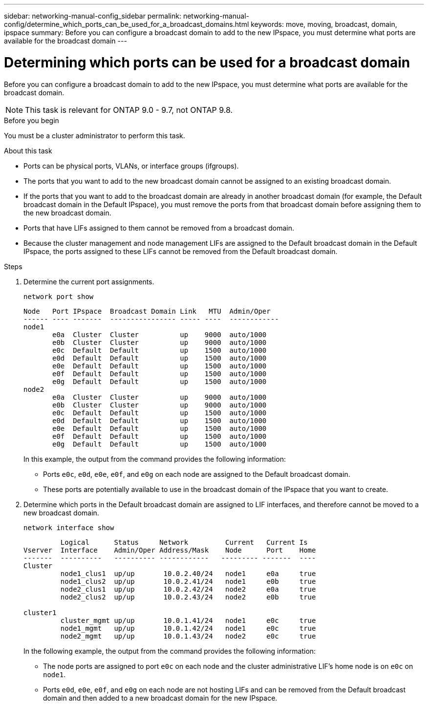 ---
sidebar: networking-manual-config_sidebar
permalink: networking-manual-config/determine_which_ports_can_be_used_for_a_broadcast_domains.html
keywords: move, moving, broadcast, domain, ipspace
summary: Before you can configure a broadcast domain to add to the new IPspace, you must determine what ports are available for the broadcast domain
---

= Determining which ports can be used for a broadcast domain
:hardbreaks:
:nofooter:
:icons: font
:linkattrs:
:imagesdir: ./media/

//
// restructured: March 2021
//

[.lead]
Before you can configure a broadcast domain to add to the new IPspace, you must determine what ports are available for the broadcast domain.

NOTE: This task is relevant for ONTAP 9.0 - 9.7, not ONTAP 9.8.

.Before you begin

You must be a cluster administrator to perform this task.

.About this task

* Ports can be physical ports, VLANs, or interface groups (ifgroups).
* The ports that you want to add to the new broadcast domain cannot be assigned to an existing broadcast domain.
* If the ports that you want to add to the broadcast domain are already in another broadcast domain (for example, the Default broadcast domain in the Default IPspace), you must remove the ports from that broadcast domain before assigning them to the new broadcast domain.
* Ports that have LIFs assigned to them cannot be removed from a broadcast domain.
* Because the cluster management and node management LIFs are assigned to the Default broadcast domain in the Default IPspace, the ports assigned to these LIFs cannot be removed from the Default broadcast domain.

.Steps

. Determine the current port assignments.
+
`network port show`
+
----
Node   Port IPspace  Broadcast Domain Link   MTU  Admin/Oper
------ ---- -------  ---------------- ----- ----  ------------
node1
       e0a  Cluster  Cluster          up    9000  auto/1000
       e0b  Cluster  Cluster          up    9000  auto/1000
       e0c  Default  Default          up    1500  auto/1000
       e0d  Default  Default          up    1500  auto/1000
       e0e  Default  Default          up    1500  auto/1000
       e0f  Default  Default          up    1500  auto/1000
       e0g  Default  Default          up    1500  auto/1000
node2
       e0a  Cluster  Cluster          up    9000  auto/1000
       e0b  Cluster  Cluster          up    9000  auto/1000
       e0c  Default  Default          up    1500  auto/1000
       e0d  Default  Default          up    1500  auto/1000
       e0e  Default  Default          up    1500  auto/1000
       e0f  Default  Default          up    1500  auto/1000
       e0g  Default  Default          up    1500  auto/1000
----
+
In this example, the output from the command provides the following information:
+
* Ports `e0c`, `e0d`, `e0e`, `e0f`, and `e0g` on each node are assigned to the Default broadcast domain.
* These ports are potentially available to use in the broadcast domain of the IPspace that you want to create.

. Determine which ports in the Default broadcast domain are assigned to LIF interfaces, and therefore cannot be moved to a new broadcast domain.
+
`network interface show`
+
----
         Logical      Status     Network         Current   Current Is
Vserver  Interface    Admin/Oper Address/Mask    Node      Port    Home
-------  ----------   ---------- ------------   --------- -------  ----
Cluster
         node1_clus1  up/up       10.0.2.40/24   node1     e0a     true
         node1_clus2  up/up       10.0.2.41/24   node1     e0b     true
         node2_clus1  up/up       10.0.2.42/24   node2     e0a     true
         node2_clus2  up/up       10.0.2.43/24   node2     e0b     true

cluster1
         cluster_mgmt up/up       10.0.1.41/24   node1     e0c     true
         node1_mgmt   up/up       10.0.1.42/24   node1     e0c     true
         node2_mgmt   up/up       10.0.1.43/24   node2     e0c     true
----
+
In the following example, the output from the command provides the following information:
+
* The node ports are assigned to port `e0c` on each node and the cluster administrative LIF's home node is on `e0c` on `node1`.
* Ports `e0d`, `e0e`, `e0f`, and `e0g` on each node are not hosting LIFs and can be removed from the Default broadcast domain and then added to a new broadcast domain for the new IPspace.
